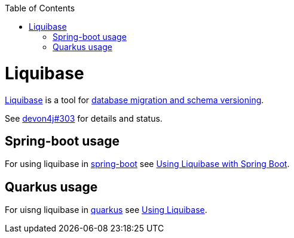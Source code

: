 :toc: macro
toc::[]

= Liquibase

https://www.liquibase.org/[Liquibase] is a tool for link:guide-database-migration.asciidoc[database migration and schema versioning].

See https://github.com/devonfw/devon4j/issues/303[devon4j#303] for details and status.

== Spring-boot usage

For using liquibase in https://spring.io/projects/spring-boot[spring-boot] see https://docs.liquibase.com/tools-integrations/springboot/springboot.html[Using Liquibase with Spring Boot].

== Quarkus usage

For uisng liquibase in https://quarkus.io[quarkus] see https://quarkus.io/guides/liquibase[Using Liquibase].
